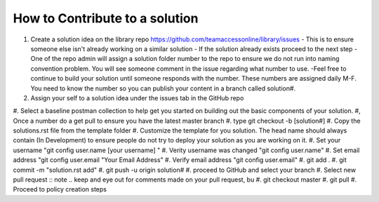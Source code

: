 How to Contribute to a solution
-----------------------------------

#. Create a solution idea on the library  repo https://github.com/teamaccessonline/library/issues
   - This is to ensure someone else isn't already working on a similar solution
   - If the solution already exists proceed to the next step
   - One of the repo admin will assign a solution folder number to the repo to ensure we do not run into naming convention problem.   You will see someone comment in the issue regarding what number to use.
   -Feel free to continue to build your solution until someone responds with the number. These numbers are assigned daily M-F. You need to know the number so you can publish your content in a branch called solution#. 
#. Assign your self to a solution idea under the issues tab in the GitHub repo
#. Select a baseline postman collection to help get you started on building out the basic components of your solution. 
#, Once a number do a get pull to ensure you have the latest master branch
#. type git checkout -b [solution#]
#. Copy the solutions.rst file from the template folder
#. Customize the template for you solution.  The head name should always contain (In Development) to ensure people do not try to deploy your solution as you are working on it.
#. Set your username "git config user.name [your username] "
#. Verity username was changed "git config user.name"
#. Set email address "git config user.email "Your Email Address"
#. Verify email address "git config user.email"
#. git add .
#. git commit -m "solution.rst add"
#. git push -u origin solution#
#. proceed to GitHub and select your branch
#. Select new pull request 
:: note .. keep and eye out for comments made on your pull request, bu
#. git checkout master
#. git pull
#. Proceed to policy creation steps







